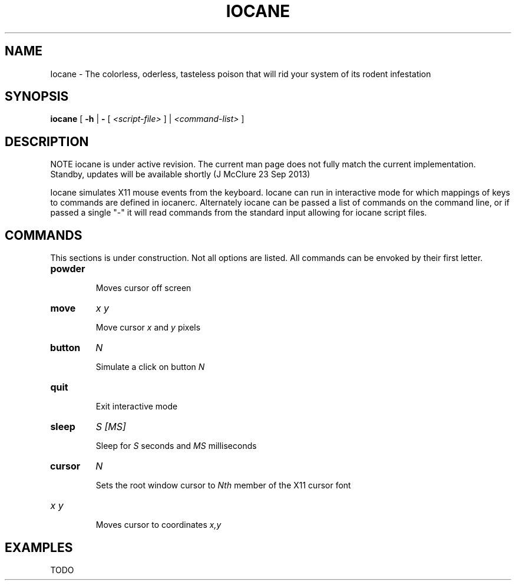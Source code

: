 .TH IOCANE 1

.SH NAME
Iocane \- The colorless, oderless, tasteless poison that will rid your system of its rodent infestation

.SH SYNOPSIS
.B iocane
[
.B \-h
|
.B \-
[
.I <script-file>
] |
.I <command-list>
]

.SH DESCRIPTION
NOTE iocane is under active revision.  The current man page does not fully match the current implementation.  Standby, updates will be available shortly (J McClure 23 Sep 2013)

Iocane simulates X11 mouse events from the keyboard.  Iocane can run in interactive mode for which mappings of keys to commands are defined in iocanerc.  Alternately iocane can be passed a list of commands on the command line, or if passed a single "-" it will read commands from the standard input allowing for iocane script files.

.SH COMMANDS
This sections is under construction.  Not all options are listed.  All commands can be envoked by their first letter.
.TP
.BI powder

Moves cursor off screen
.TP
.BI move
.I x\ y

Move cursor
.I x
and
.I y
pixels
.TP
.BI button
.I N

Simulate a click on button
.I N
.TP
.BI quit

Exit interactive mode
.TP
.BI sleep
.I S\ [MS]

Sleep for
.I S
seconds and
.I MS
milliseconds
.TP
.BI cursor
.I N

Sets the root window cursor to
.I Nth
member of the X11 cursor font
.TP
.I x\ y

Moves cursor to coordinates
.I x,y

.SH EXAMPLES
TODO
